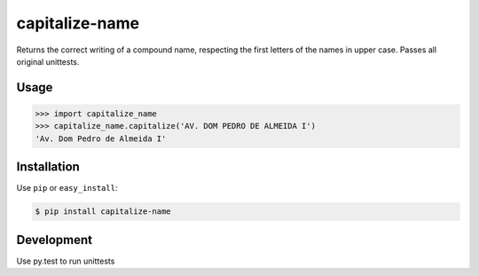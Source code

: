 ======
capitalize-name
======


.. image:: https://img.shields.io/badge/pypi-v1.0.0-orange.svg
    :target: https://pypi.python.org/pypi/capitalize-name

.. image:: https://img.shields.io/badge/python-2.6%2C%202.7%2C%203.3+-blue.svg
    :target: https://travis-ci.org/sxslex/capitalize-name.svg?branch=master

.. image:: https://travis-ci.org/sxslex/capitalize-name.svg?branch=master
    :target: https://travis-ci.org/sxslex/capitalize-name

.. image:: https://img.shields.io/badge/license--blue.svg
    :target: https://github.com/sxslex/capitalize-name/blob/master/LICENSE


Returns the correct writing of a compound name, respecting the first letters of the names in upper case.
Passes all original unittests.


Usage
=====

.. code:: pycon

    >>> import capitalize_name
    >>> capitalize_name.capitalize('AV. DOM PEDRO DE ALMEIDA I')
    'Av. Dom Pedro de Almeida I'


Installation
============

Use ``pip`` or ``easy_install``:

.. code::

    $ pip install capitalize-name


Development
===========

Use py.test to run unittests

